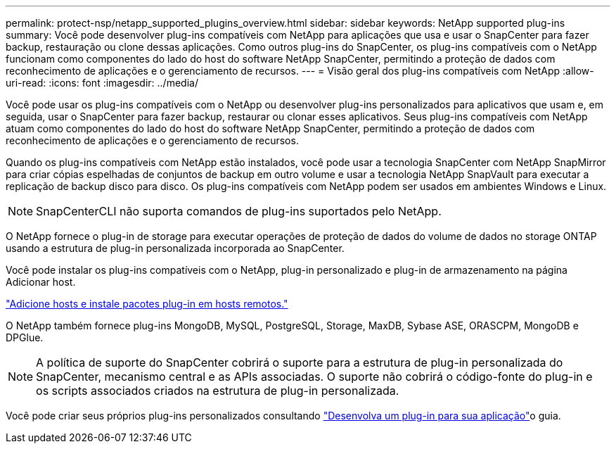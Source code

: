 ---
permalink: protect-nsp/netapp_supported_plugins_overview.html 
sidebar: sidebar 
keywords: NetApp supported plug-ins 
summary: Você pode desenvolver plug-ins compatíveis com NetApp para aplicações que usa e usar o SnapCenter para fazer backup, restauração ou clone dessas aplicações. Como outros plug-ins do SnapCenter, os plug-ins compatíveis com o NetApp funcionam como componentes do lado do host do software NetApp SnapCenter, permitindo a proteção de dados com reconhecimento de aplicações e o gerenciamento de recursos. 
---
= Visão geral dos plug-ins compatíveis com NetApp
:allow-uri-read: 
:icons: font
:imagesdir: ../media/


[role="lead"]
Você pode usar os plug-ins compatíveis com o NetApp ou desenvolver plug-ins personalizados para aplicativos que usam e, em seguida, usar o SnapCenter para fazer backup, restaurar ou clonar esses aplicativos. Seus plug-ins compatíveis com NetApp atuam como componentes do lado do host do software NetApp SnapCenter, permitindo a proteção de dados com reconhecimento de aplicações e o gerenciamento de recursos.

Quando os plug-ins compatíveis com NetApp estão instalados, você pode usar a tecnologia SnapCenter com NetApp SnapMirror para criar cópias espelhadas de conjuntos de backup em outro volume e usar a tecnologia NetApp SnapVault para executar a replicação de backup disco para disco. Os plug-ins compatíveis com NetApp podem ser usados em ambientes Windows e Linux.


NOTE: SnapCenterCLI não suporta comandos de plug-ins suportados pelo NetApp.

O NetApp fornece o plug-in de storage para executar operações de proteção de dados do volume de dados no storage ONTAP usando a estrutura de plug-in personalizada incorporada ao SnapCenter.

Você pode instalar os plug-ins compatíveis com o NetApp, plug-in personalizado e plug-in de armazenamento na página Adicionar host.

link:add_hosts_and_install_plug_in_packages_on_remote_hosts.html["Adicione hosts e instale pacotes plug-in em hosts remotos."^]

O NetApp também fornece plug-ins MongoDB, MySQL, PostgreSQL, Storage, MaxDB, Sybase ASE, ORASCPM, MongoDB e DPGlue.


NOTE: A política de suporte do SnapCenter cobrirá o suporte para a estrutura de plug-in personalizada do SnapCenter, mecanismo central e as APIs associadas. O suporte não cobrirá o código-fonte do plug-in e os scripts associados criados na estrutura de plug-in personalizada.

Você pode criar seus próprios plug-ins personalizados consultando link:develop_a_plug_in_for_your_application.html["Desenvolva um plug-in para sua aplicação"^]o guia.
